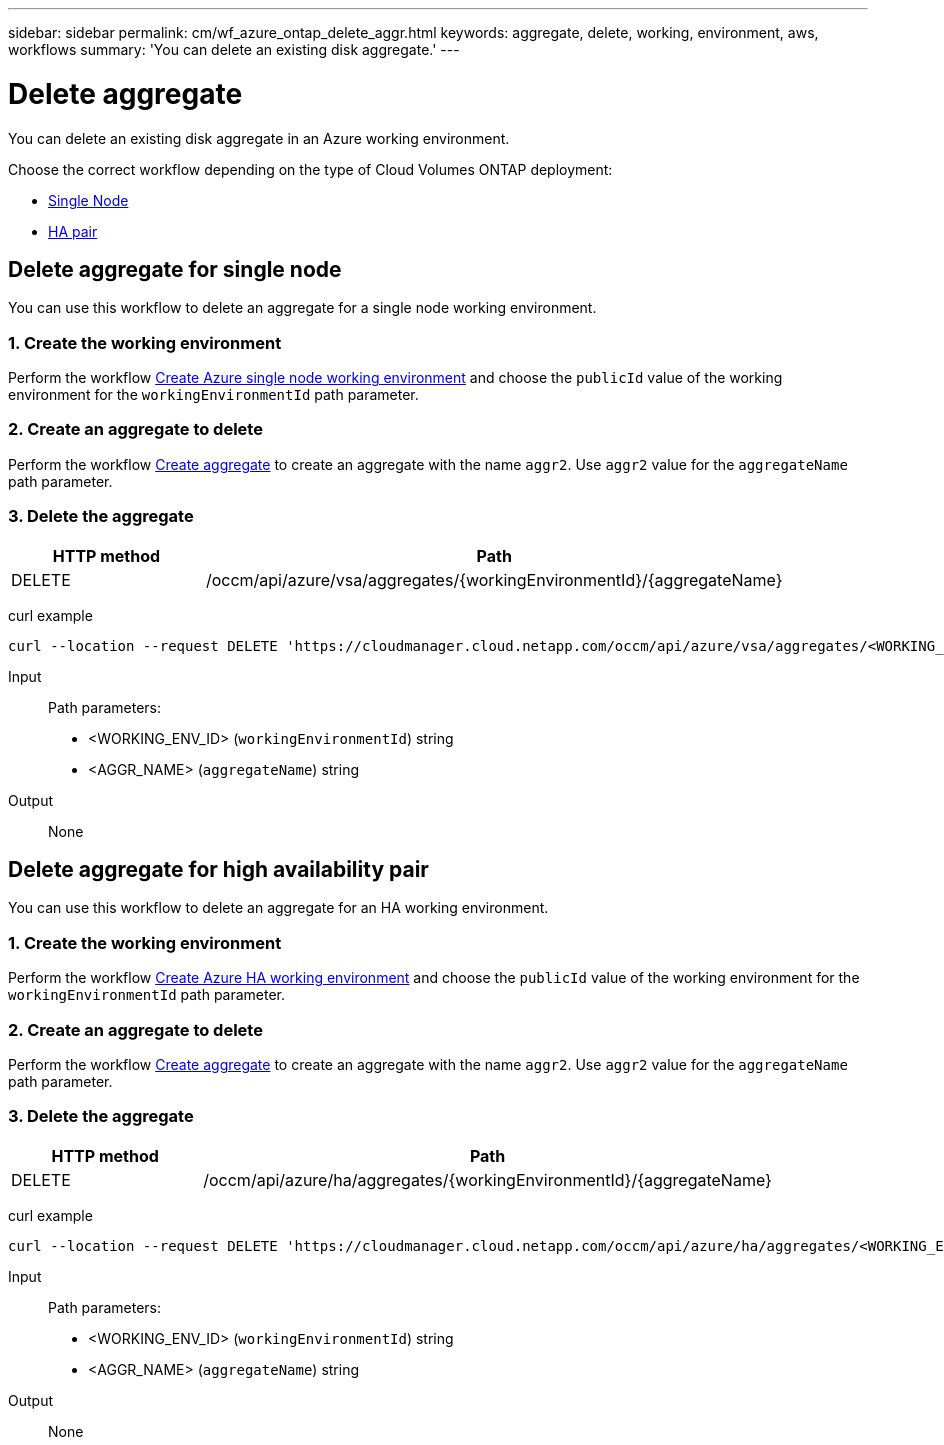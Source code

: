 ---
sidebar: sidebar
permalink: cm/wf_azure_ontap_delete_aggr.html
keywords: aggregate, delete, working, environment, aws, workflows
summary: 'You can delete an existing disk aggregate.'
---

= Delete aggregate
:hardbreaks:
:nofooter:
:icons: font
:linkattrs:
:imagesdir: ./media/

[.lead]
You can delete an existing disk aggregate in an Azure working environment.

Choose the correct workflow depending on the type of Cloud Volumes ONTAP deployment:

* <<Delete aggregate for single node, Single Node>>
* <<Delete aggregate for high availability pair, HA pair>>

== Delete aggregate for single node
You can use this workflow to delete an aggregate for a single node working environment.


=== 1. Create the working environment

Perform the workflow link:wf_azure_cloud_create_we_paygo.html[Create Azure single node working environment] and choose the `publicId` value of the working environment for the `workingEnvironmentId` path parameter.

=== 2. Create an aggregate to delete

Perform the workflow link:wf_azure_ontap_create_aggr.html[Create aggregate] to create an aggregate with the name `aggr2`. Use `aggr2` value for the `aggregateName` path parameter.

=== 3. Delete the aggregate

[cols="25,75"*,options="header"]
|===
|HTTP method
|Path
|DELETE
|/occm/api/azure/vsa/aggregates/{workingEnvironmentId}/{aggregateName}
|===

curl example::
[source,curl]
curl --location --request DELETE 'https://cloudmanager.cloud.netapp.com/occm/api/azure/vsa/aggregates/<WORKING_ENV_ID>/aggr2' --header 'Content-Type: application/json' --header 'x-agent-id: <AGENT_ID>' --header 'Authorization: Bearer <ACCESS_TOKEN>'

Input::

Path parameters:
* <WORKING_ENV_ID> (`workingEnvironmentId`) string
* <AGGR_NAME> (`aggregateName`) string

Output::

None

== Delete aggregate for high availability pair
You can use this workflow to delete an aggregate for an HA working environment.

=== 1. Create the working environment

Perform the workflow link:wf_azure_cloud_create_we_paygo.html[Create Azure HA working environment] and choose the `publicId` value of the working environment for the `workingEnvironmentId` path parameter.

=== 2. Create an aggregate to delete

Perform the workflow link:wf_azure_ontap_create_aggr.html[Create aggregate] to create an aggregate with the name `aggr2`. Use `aggr2` value for the `aggregateName` path parameter.

=== 3. Delete the aggregate

[cols="25,75"*,options="header"]
|===
|HTTP method
|Path
|DELETE
|/occm/api/azure/ha/aggregates/{workingEnvironmentId}/{aggregateName}
|===

curl example::
[source,curl]
curl --location --request DELETE 'https://cloudmanager.cloud.netapp.com/occm/api/azure/ha/aggregates/<WORKING_ENV_ID>/aggr2' --header 'Content-Type: application/json' --header 'x-agent-id: <AGENT_ID>' --header 'Authorization: Bearer <ACCESS_TOKEN>'

Input::

Path parameters:
* <WORKING_ENV_ID> (`workingEnvironmentId`) string
* <AGGR_NAME> (`aggregateName`) string

Output::

None

